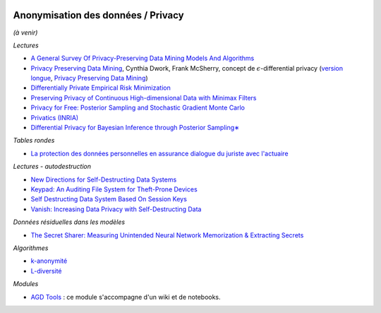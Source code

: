 
.. image:: pyeco.png
    :height: 20
    :alt: Economie
    :target: http://www.xavierdupre.fr/app/ensae_teaching_cs/helpsphinx3/td_2a_notions.html#pour-un-profil-plutot-economiste

.. image:: pystat.png
    :height: 20
    :alt: Statistique
    :target: http://www.xavierdupre.fr/app/ensae_teaching_cs/helpsphinx3/td_2a_notions.html#pour-un-profil-plutot-data-scientist

.. _l-mlanomprivacy:

Anonymisation des données / Privacy
+++++++++++++++++++++++++++++++++++

*(à venir)*

*Lectures*

* `A General Survey Of Privacy-Preserving Data Mining Models And Algorithms <http://charuaggarwal.net/generalsurvey.pdf>`_
* `Privacy Preserving Data Mining <http://web.stanford.edu/group/mmds/slides/mcsherry-mmds.pdf>`_, Cynthia Dwork, Frank McSherry,
  concept de :math:`\epsilon`-differential privacy
  (`version longue <https://users.soe.ucsc.edu/~abadi/CS223_F12/mcsherry.pdf>`_,
  `Privacy Preserving Data Mining <http://www.cs.jhu.edu/~fabian/courses/CS600.624/slides/privacy-preserving.pdf>`_)
* `Differentially Private Empirical Risk Minimization <http://www.jmlr.org/papers/volume12/chaudhuri11a/chaudhuri11a.pdf>`_
* `Preserving Privacy of Continuous High-dimensional Data with Minimax Filters <http://www.jmlr.org/proceedings/papers/v38/hamm15.pdf>`_
* `Privacy for Free: Posterior Sampling and Stochastic Gradient Monte Carlo <http://www.jmlr.org/proceedings/papers/v37/wangg15.pdf>`_
* `Privatics (INRIA) <https://team.inria.fr/privatics/>`_
* `Differential Privacy for Bayesian Inference through Posterior Sampling∗ <http://www.jmlr.org/papers/volume18/15-257/15-257.pdf>`_

*Tables rondes*

* `La protection des données personnelles en assurance dialogue du juriste avec l'actuaire <https://f-origin.hypotheses.org/wp-content/blogs.dir/253/files/2018/02/DAR.pdf>`_

*Lectures - autodestruction*

* `New Directions for Self-Destructing Data Systems <https://vanish.cs.washington.edu/pubs/vanish-extensions-techreport11.pdf>`_
* `Keypad: An Auditing File System for Theft-Prone Devices <http://eurosys2011.cs.uni-salzburg.at/pdf/eurosys2011-geambasu.pdf>`_
* `Self Destructing Data System Based On Session Keys <http://www.ijstr.org/final-print/feb2014/Self-Destructing-Data-System-Based-On-Session-Keys.pdf>`_
* `Vanish: Increasing Data Privacy with Self-Destructing Data <http://www.usenix.net/legacy/events/sec09/tech/full_papers/geambasu.pdf>`_

*Données résiduelles dans les modèles*

* `The Secret Sharer: Measuring Unintended Neural Network Memorization & Extracting Secrets <https://arxiv.org/pdf/1802.08232.pdf>`_

*Algorithmes*

* `k-anonymité <https://en.wikipedia.org/wiki/K-anonymity>`_
* `L-diversité <https://en.wikipedia.org/wiki/L-diversity>`_

*Modules*

* `AGD Tools <https://github.com/SGMAP-AGD/anonymisation>`_ : ce module s'accompagne d'un wiki et de notebooks.
